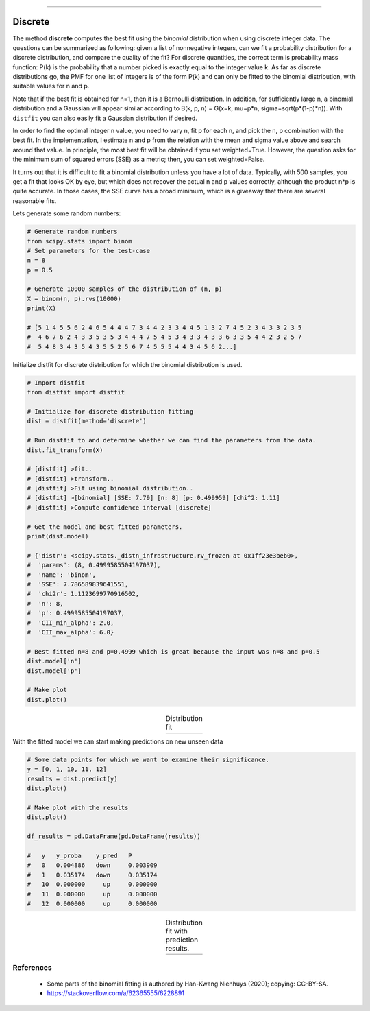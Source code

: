 .. _code_directive:
--------------------

Discrete
'''''''''''

The method **discrete** computes the best fit using the *binomial* distribution when using discrete integer data.
The questions can be summarized as following: given a list of nonnegative integers, can we fit a probability distribution for a discrete distribution, and compare the quality of the fit?
For discrete quantities, the correct term is probability mass function: P(k) is the probability that a number picked is exactly equal to the integer value k.
As far as discrete distributions go, the PMF for one list of integers is of the form P(k) and can only be fitted to the binomial distribution, with suitable values for n and p.

Note that if the best fit is obtained for n=1, then it is a Bernoulli distribution. In addition, for sufficiently large n, a binomial distribution and a Gaussian will appear similar according to B(k, p, n) =  G(x=k, mu=p*n, sigma=sqrt(p*(1-p)*n)).
With ``distfit`` you can also easily fit a Gaussian distribution if desired.

In order to find the optimal integer n value, you need to vary n, fit p for each n, and pick the n, p combination with the best fit.
In the implementation, I estimate n and p from the relation with the mean and sigma value above and search around that value.
In principle, the most best fit will be obtained if you set weighted=True. However, the question asks for the minimum sum of squared errors (SSE) as a metric; then, you can set weighted=False.

It turns out that it is difficult to fit a binomial distribution unless you have a lot of data.
Typically, with 500 samples, you get a fit that looks OK by eye, but which does not recover the actual n and p values correctly, although the product n*p is quite accurate. In those cases, the SSE curve has a broad minimum, which is a giveaway that there are several reasonable fits.


Lets generate some random numbers:

.. code:: python

    # Generate random numbers
    from scipy.stats import binom
    # Set parameters for the test-case
    n = 8
    p = 0.5
    
    # Generate 10000 samples of the distribution of (n, p)
    X = binom(n, p).rvs(10000)
    print(X)
    
    # [5 1 4 5 5 6 2 4 6 5 4 4 4 7 3 4 4 2 3 3 4 4 5 1 3 2 7 4 5 2 3 4 3 3 2 3 5
    #  4 6 7 6 2 4 3 3 5 3 5 3 4 4 4 7 5 4 5 3 4 3 3 4 3 3 6 3 3 5 4 4 2 3 2 5 7
    #  5 4 8 3 4 3 5 4 3 5 5 2 5 6 7 4 5 5 5 4 4 3 4 5 6 2...]


Initialize distfit for discrete distribution for which the binomial distribution is used. 

.. code:: python
    
    # Import distfit
    from distfit import distfit
    
    # Initialize for discrete distribution fitting
    dist = distfit(method='discrete')
    
    # Run distfit to and determine whether we can find the parameters from the data.
    dist.fit_transform(X)
    
    # [distfit] >fit..
    # [distfit] >transform..
    # [distfit] >Fit using binomial distribution..
    # [distfit] >[binomial] [SSE: 7.79] [n: 8] [p: 0.499959] [chi^2: 1.11]
    # [distfit] >Compute confidence interval [discrete]
    
    # Get the model and best fitted parameters.
    print(dist.model)
    
    # {'distr': <scipy.stats._distn_infrastructure.rv_frozen at 0x1ff23e3beb0>,
    #  'params': (8, 0.4999585504197037),
    #  'name': 'binom',
    #  'SSE': 7.786589839641551,
    #  'chi2r': 1.1123699770916502,
    #  'n': 8,
    #  'p': 0.4999585504197037,
    #  'CII_min_alpha': 2.0,
    #  'CII_max_alpha': 6.0}
    
    # Best fitted n=8 and p=0.4999 which is great because the input was n=8 and p=0.5
    dist.model['n']
    dist.model['p']
    
    # Make plot
    dist.plot()


.. |fig_binom1| image:: ../figs/binomial_plot.png
    :scale: 70%

.. table:: Distribution fit
   :align: center

   +-----------------+
   | |fig_binom1|    |
   +-----------------+


With the fitted model we can start making predictions on new unseen data

.. code:: python
    
    # Some data points for which we want to examine their significance.
    y = [0, 1, 10, 11, 12]
    results = dist.predict(y)
    dist.plot()
    
    # Make plot with the results
    dist.plot()
    
    df_results = pd.DataFrame(pd.DataFrame(results))
    
    #   y   y_proba    y_pred   P
    #   0   0.004886   down     0.003909
    #   1   0.035174   down     0.035174
    #   10  0.000000     up     0.000000
    #   11  0.000000     up     0.000000
    #   12  0.000000     up     0.000000


.. |fig_binom2| image:: ../figs/binomial_plot_predict.png
    :scale: 70%

.. table:: Distribution fit with prediction results.
   :align: center

   +-----------------+
   | |fig_binom2|    |
   +-----------------+
    
    

References
-----------
    * Some parts of the binomial fitting is authored by Han-Kwang Nienhuys (2020); copying: CC-BY-SA.
    * https://stackoverflow.com/a/62365555/6228891
